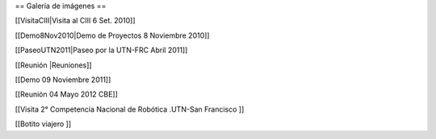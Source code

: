 == Galería de imágenes ==

[[VisitaCIII|Visita al CIII 6 Set. 2010]]

[[Demo8Nov2010|Demo de Proyectos 8 Noviembre 2010]]

[[PaseoUTN2011|Paseo por la UTN-FRC Abril 2011]]

[[Reunión |Reuniones]]

[[Demo 09 Noviembre 2011]]

[[Reunión 04 Mayo 2012 CBE]]


[[Visita 2° Competencia Nacional de Robótica .UTN-San Francisco ]]

[[Botito viajero ]]

